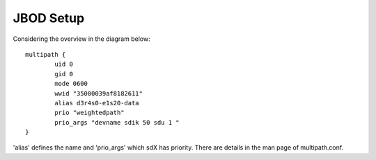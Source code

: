 JBOD Setup
==========

Considering the overview in the diagram below::

        multipath {
                uid 0
                gid 0
                mode 0600
                wwid "35000039af8182611"
                alias d3r4s0-e1s20-data
                prio "weightedpath"
                prio_args "devname sdik 50 sdu 1 "
        }

'alias' defines the name and 'prio_args' which sdX has priority. There are details in the man
page of multipath.conf.
